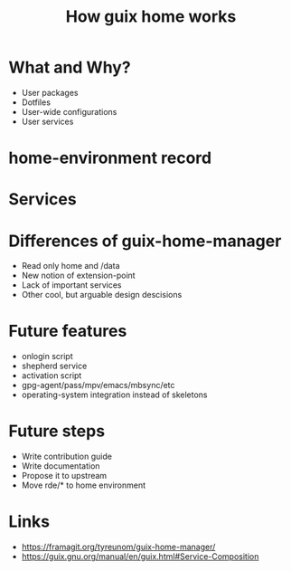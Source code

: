 :PROPERTIES:
:ID:       e24711fb-7b7c-473d-812b-715094106acf
:ROAM_REFS: https://youtu.be/t3zRzQnarUI
:END:
#+title: How guix home works
#+filetags: Stream

* What and Why?
- User packages
- Dotfiles
- User-wide configurations
- User services
* home-environment record
* Services
* Differences of guix-home-manager
- Read only home and /data
- New notion of extension-point
- Lack of important services
- Other cool, but arguable design descisions
* Future features
- onlogin script
- shepherd service
- activation script
- gpg-agent/pass/mpv/emacs/mbsync/etc
- operating-system integration instead of skeletons
* Future steps
- Write contribution guide
- Write documentation
- Propose it to upstream
- Move rde/* to home environment
* Links
- https://framagit.org/tyreunom/guix-home-manager/
- https://guix.gnu.org/manual/en/guix.html#Service-Composition
